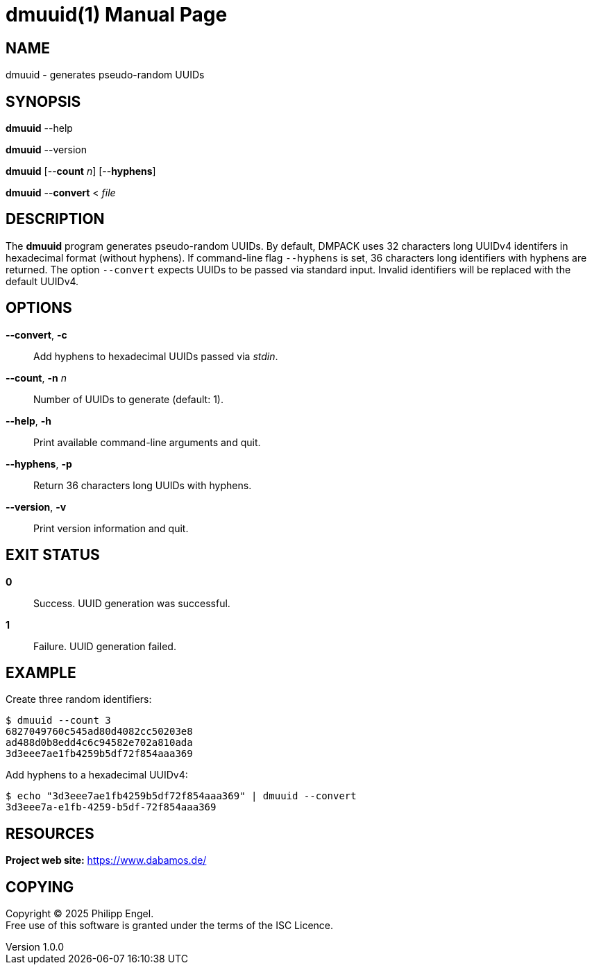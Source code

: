 = dmuuid(1)
Philipp Engel
v1.0.0
:doctype: manpage
:manmanual: User Commands
:mansource: DMUUID

== NAME

dmuuid - generates pseudo-random UUIDs

== SYNOPSIS

*dmuuid* --help

*dmuuid* --version

*dmuuid* [--*count* _n_] [--*hyphens*]

*dmuuid* --*convert* < _file_

== DESCRIPTION

The *dmuuid* program generates pseudo-random UUIDs. By default, DMPACK uses 32
characters long UUIDv4 identifers in hexadecimal format (without hyphens). If
command-line flag `--hyphens` is set, 36 characters long identifiers with
hyphens are returned. The option `--convert` expects UUIDs to be passed via
standard input. Invalid identifiers will be replaced with the default UUIDv4.

== OPTIONS

*--convert*, *-c*::
  Add hyphens to hexadecimal UUIDs passed via _stdin_.

*--count*, *-n* _n_::
  Number of UUIDs to generate (default: 1).

*--help*, *-h*::
  Print available command-line arguments and quit.

*--hyphens*, *-p*::
  Return 36 characters long UUIDs with hyphens.

*--version*, *-v*::
  Print version information and quit.

== EXIT STATUS

*0*::
  Success.
  UUID generation was successful.

*1*::
  Failure.
  UUID generation failed.

== EXAMPLE

Create three random identifiers:

....
$ dmuuid --count 3
6827049760c545ad80d4082cc50203e8
ad488d0b8edd4c6c94582e702a810ada
3d3eee7ae1fb4259b5df72f854aaa369
....

Add hyphens to a hexadecimal UUIDv4:

....
$ echo "3d3eee7ae1fb4259b5df72f854aaa369" | dmuuid --convert
3d3eee7a-e1fb-4259-b5df-72f854aaa369
....

== RESOURCES

*Project web site:* https://www.dabamos.de/

== COPYING

Copyright (C) 2025 {author}. +
Free use of this software is granted under the terms of the ISC Licence.
